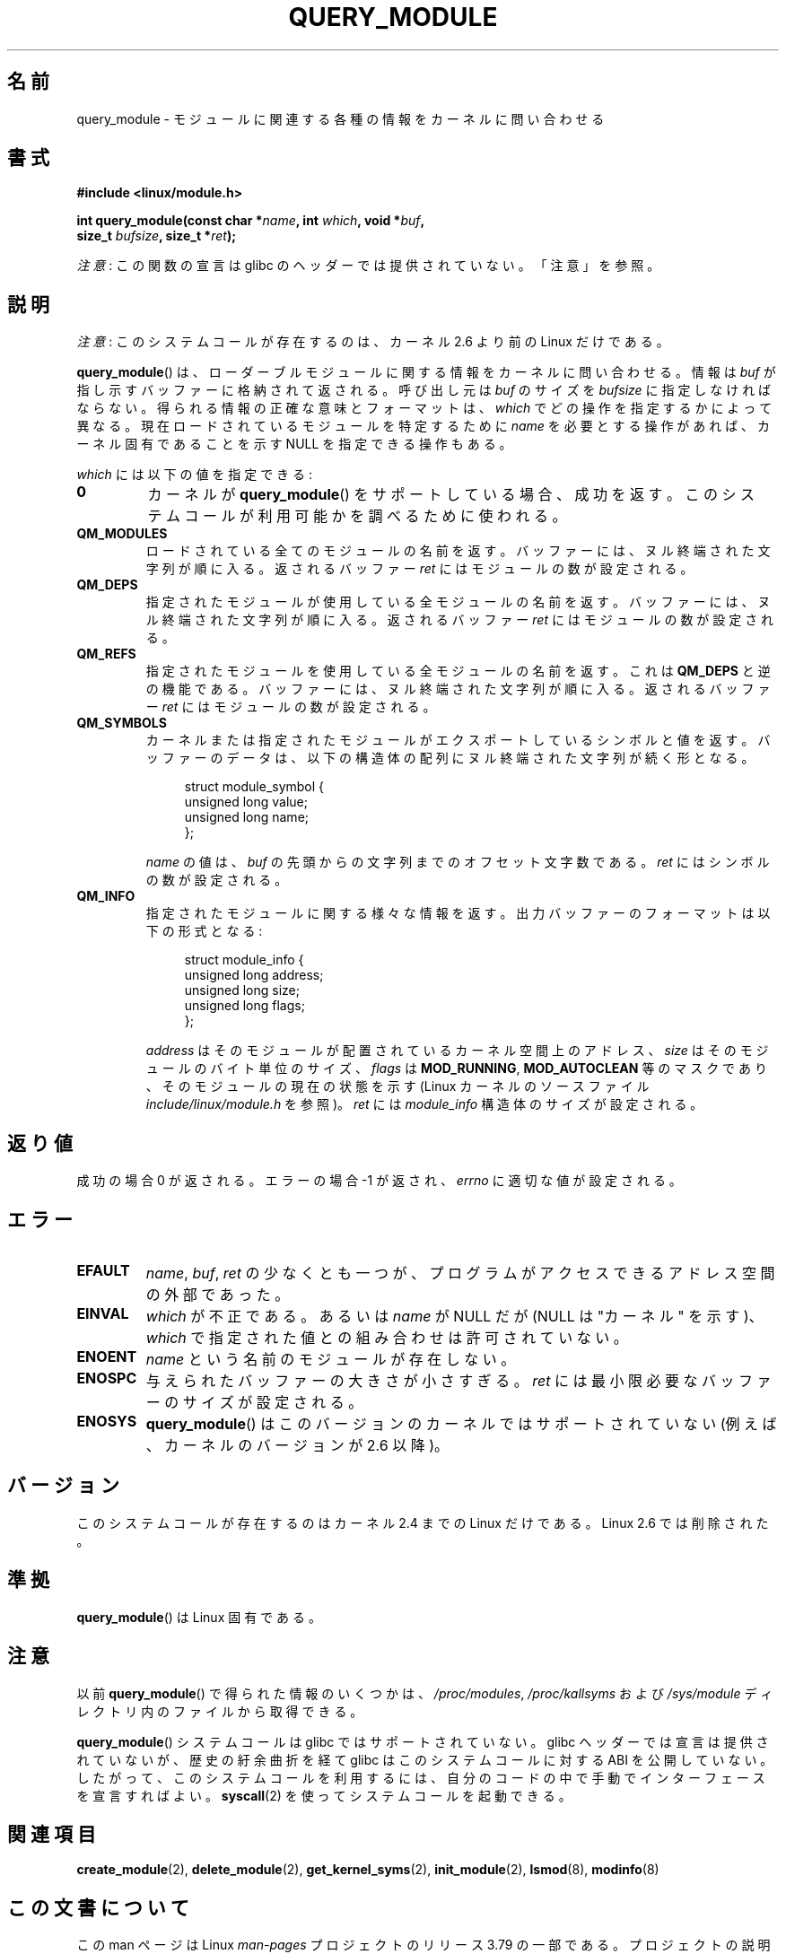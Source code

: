 .\" Copyright (C) 1996 Free Software Foundation, Inc.
.\"
.\" %%%LICENSE_START(GPL_NOVERSION_ONELINE)
.\" This file is distributed according to the GNU General Public License.
.\" %%%LICENSE_END
.\"
.\" 2006-02-09, some reformatting by Luc Van Oostenryck; some
.\" reformatting and rewordings by mtk
.\"
.\"*******************************************************************
.\"
.\" This file was generated with po4a. Translate the source file.
.\"
.\"*******************************************************************
.\"
.\" Japanese Version Copyright (c) 2006 Akihiro MOTOKI all rights reserved.
.\" Translated 2006-07-29, Akihiro MOTOKI <amotoki@dd.iij4u.or.jp>
.\" Updated 2013-05-01, Akihiro MOTOKI <amotoki@gmail.com>
.\" Updated 2013-05-06, Akihiro MOTOKI <amotoki@gmail.com>
.\"
.TH QUERY_MODULE 2 2014\-05\-10 Linux "Linux Programmer's Manual"
.SH 名前
query_module \- モジュールに関連する各種の情報をカーネルに問い合わせる
.SH 書式
.nf
\fB#include <linux/module.h>\fP
.sp
\fBint query_module(const char *\fP\fIname\fP\fB, int \fP\fIwhich\fP\fB, void *\fP\fIbuf\fP\fB,\fP
\fB                 size_t \fP\fIbufsize\fP\fB, size_t *\fP\fIret\fP\fB);\fP
.fi

\fI注意\fP: この関数の宣言は glibc のヘッダーでは提供されていない。「注意」を参照。
.SH 説明
\fI注意\fP: このシステムコールが存在するのは、カーネル 2.6 より前の Linux だけである。

\fBquery_module\fP()  は、ローダーブルモジュールに関する情報をカーネルに問い合わせる。 情報は \fIbuf\fP
が指し示すバッファーに格納されて返される。 呼び出し元は \fIbuf\fP のサイズを \fIbufsize\fP に指定しなければならない。
得られる情報の正確な意味とフォーマットは、 \fIwhich\fP でどの操作を指定するかによって異なる。 現在ロードされているモジュールを特定するために
\fIname\fP を必要とする操作があれば、 カーネル固有であることを示す NULL を指定できる操作もある。

\fIwhich\fP には以下の値を指定できる:
.TP 
\fB0\fP
カーネルが \fBquery_module\fP()  をサポートしている場合、成功を返す。 このシステムコールが利用可能かを調べるために使われる。
.TP 
\fBQM_MODULES\fP
.\" ret is set on ENOSPC
ロードされている全てのモジュールの名前を返す。 バッファーには、ヌル終端された文字列が順に入る。 返されるバッファー \fIret\fP
にはモジュールの数が設定される。
.TP 
\fBQM_DEPS\fP
.\" ret is set on ENOSPC
指定されたモジュールが使用している全モジュールの名前を返す。 バッファーには、ヌル終端された文字列が順に入る。 返されるバッファー \fIret\fP
にはモジュールの数が設定される。
.TP 
\fBQM_REFS\fP
.\" ret is set on ENOSPC
指定されたモジュールを使用している全モジュールの名前を返す。 これは \fBQM_DEPS\fP と逆の機能である。
バッファーには、ヌル終端された文字列が順に入る。 返されるバッファー \fIret\fP にはモジュールの数が設定される。
.TP 
\fBQM_SYMBOLS\fP
.\" ret is set on ENOSPC
カーネルまたは指定されたモジュールがエクスポートしているシンボルと 値を返す。 バッファーのデータは、
以下の構造体の配列にヌル終端された文字列が続く形となる。
.in +4n
.nf

struct module_symbol {
    unsigned long value;
    unsigned long name;
};
.fi
.in
.IP
\fIname\fP の値は、 \fIbuf\fP の先頭からの文字列までのオフセット文字数である。 \fIret\fP にはシンボルの数が設定される。
.TP 
\fBQM_INFO\fP
指定されたモジュールに関する様々な情報を返す。 出力バッファーのフォーマットは以下の形式となる:
.in +4n
.nf

struct module_info {
    unsigned long address;
    unsigned long size;
    unsigned long flags;
};
.fi
.in
.IP
\fIaddress\fP はそのモジュールが配置されているカーネル空間上のアドレス、 \fIsize\fP はそのモジュールのバイト単位のサイズ、
\fIflags\fP は \fBMOD_RUNNING\fP, \fBMOD_AUTOCLEAN\fP 等のマスクであり、そのモジュールの現在の状態を示す (Linux
カーネルのソースファイル \fIinclude/linux/module.h\fP を参照)。 \fIret\fP には \fImodule_info\fP
構造体のサイズが設定される。
.SH 返り値
成功の場合 0 が返される。エラーの場合 \-1 が返され、 \fIerrno\fP に適切な値が設定される。
.SH エラー
.TP 
\fBEFAULT\fP
\fIname\fP, \fIbuf\fP, \fIret\fP の少なくとも一つが、プログラムがアクセスできる アドレス空間の外部であった。
.TP 
\fBEINVAL\fP
.\" Not permitted with QM_DEPS, QM_REFS, or QM_INFO.
\fIwhich\fP が不正である。あるいは \fIname\fP が NULL だが (NULL は "カーネル" を示す)、 \fIwhich\fP
で指定された値との組み合わせは許可されていない。
.TP 
\fBENOENT\fP
\fIname\fP という名前のモジュールが存在しない。
.TP 
\fBENOSPC\fP
与えられたバッファーの大きさが小さすぎる。 \fIret\fP には最小限必要なバッファーのサイズが設定される。
.TP 
\fBENOSYS\fP
\fBquery_module\fP() はこのバージョンのカーネルではサポートされていない (例えば、カーネルのバージョンが 2.6 以降)。
.SH バージョン
.\" Removed in Linux 2.5.48
このシステムコールが存在するのはカーネル 2.4 までの Linux だけである。 Linux 2.6 では削除された。
.SH 準拠
\fBquery_module\fP()  は Linux 固有である。
.SH 注意
以前 \fBquery_module\fP() で得られた情報のいくつかは、 \fI/proc/modules\fP, \fI/proc/kallsyms\fP および
\fI/sys/module\fP ディレクトリ内のファイルから取得できる。

\fBquery_module\fP() システムコールは glibc ではサポートされていない。 glibc ヘッダーでは宣言は提供されていないが、
歴史の紆余曲折を経て glibc はこのシステムコールに対する ABI を公開していない。
したがって、このシステムコールを利用するには、自分のコードの中で手動でインターフェースを宣言すればよい。 \fBsyscall\fP(2)
を使ってシステムコールを起動できる。
.SH 関連項目
\fBcreate_module\fP(2), \fBdelete_module\fP(2), \fBget_kernel_syms\fP(2),
\fBinit_module\fP(2), \fBlsmod\fP(8), \fBmodinfo\fP(8)
.SH この文書について
この man ページは Linux \fIman\-pages\fP プロジェクトのリリース 3.79 の一部
である。プロジェクトの説明とバグ報告に関する情報は
http://www.kernel.org/doc/man\-pages/ に書かれている。

